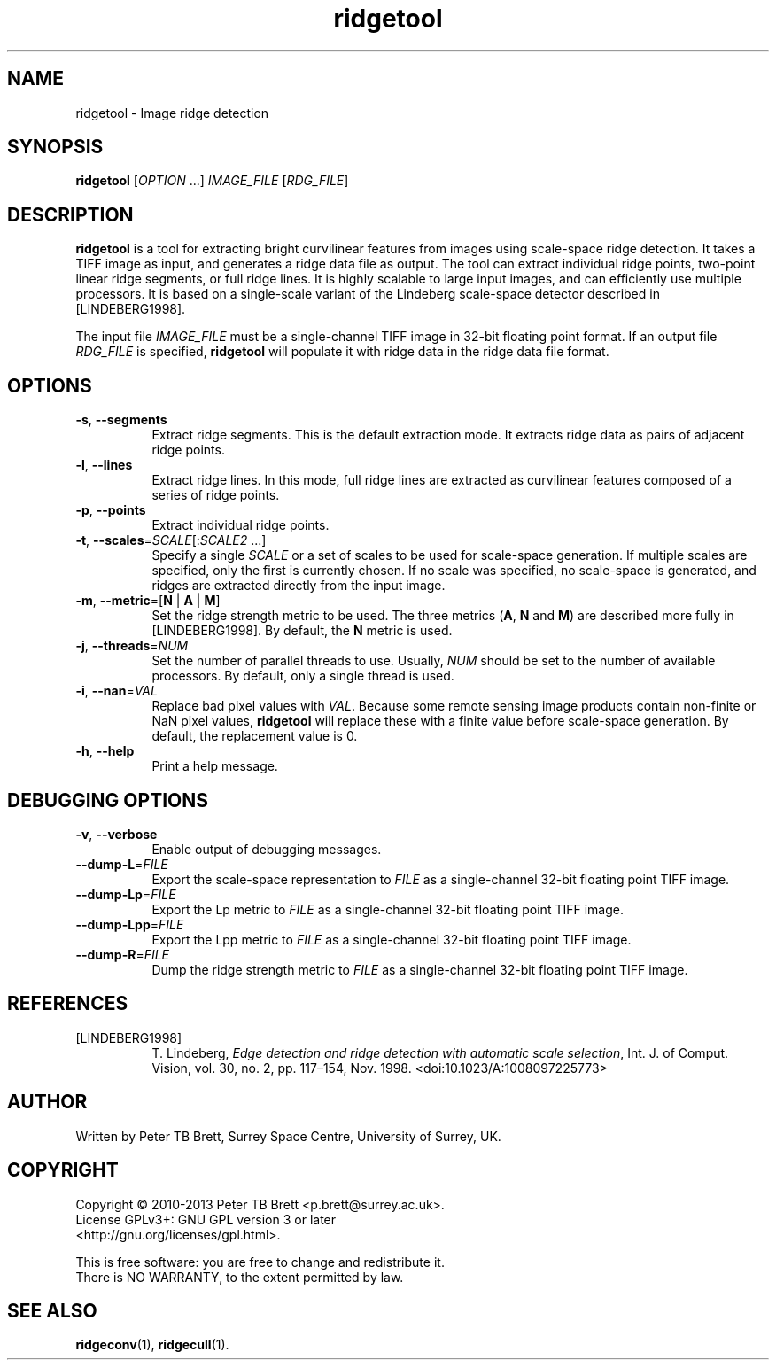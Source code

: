 .TH ridgetool 1 "April 23, 2013" "Surrey Space Centre" 1.0
.SH NAME
ridgetool - Image ridge detection
.SH SYNOPSIS
.B ridgetool
[\fIOPTION\fR ...] \fIIMAGE_FILE\fR [\fIRDG_FILE\fR]

.SH DESCRIPTION
.PP

\fBridgetool\fR is a tool for extracting bright curvilinear features
from images using scale-space ridge detection.  It takes a TIFF image
as input, and generates a ridge data file as output. The tool can
extract individual ridge points, two-point linear ridge segments, or
full ridge lines.  It is highly scalable to large input images, and
can efficiently use multiple processors.  It is based on a
single-scale variant of the Lindeberg scale-space detector described
in [LINDEBERG1998].

The input file \fIIMAGE_FILE\fR must be a single-channel TIFF image in
32-bit floating point format.  If an output file \fIRDG_FILE\fR is
specified, \fBridgetool\fR will populate it with ridge data in the
ridge data file format.

.SH OPTIONS
.TP 8
\fB-s\fR, \fB--segments\fR
Extract ridge segments. This is the default extraction mode.  It
extracts ridge data as pairs of adjacent ridge points.
.TP 8
\fB-l\fR, \fB--lines\fR
Extract ridge lines. In this mode, full ridge lines are extracted as
curvilinear features composed of a series of ridge points.
.TP 8
\fB-p\fR, \fB--points\fR
Extract individual ridge points.
.TP 8
\fB-t\fR, \fB--scales\fR=\fISCALE\fR[:\fISCALE2\fR ...]
Specify a single \fISCALE\fR or a set of scales to be used for
scale-space generation.  If multiple scales are specified, only the
first is currently chosen.  If no scale was specified, no scale-space
is generated, and ridges are extracted directly from the input image.
.TP 8
\fB-m\fR, \fB--metric\fR=[\fBN\fR | \fBA\fR | \fBM\fR]
Set the ridge strength metric to be used. The three metrics (\fBA\fR, \fBN\fR and
\fBM\fR) are described more fully in [LINDEBERG1998].  By default, the
\fBN\fR metric is used.
.TP 8
\fB-j\fR, \fB--threads\fR=\fINUM\fR
Set the number of parallel threads to use.  Usually, \fINUM\fR should
be set to the number of available processors.  By default, only a
single thread is used.
.TP 8
\fB-i\fR, \fB--nan\fR=\fIVAL\fR
Replace bad pixel values with \fIVAL\fR. Because some remote sensing
image products contain non-finite or NaN pixel values, \fBridgetool\fR
will replace these with a finite value before scale-space generation.
By default, the replacement value is 0.
.TP 8
\fB-h\fR, \fB--help\fR
Print a help message.

.SH DEBUGGING OPTIONS
.TP 8
\fB-v\fR, \fB--verbose\fR
Enable output of debugging messages.
.TP 8
\fB--dump-L\fR=\fIFILE\fR
Export the scale-space representation to \fIFILE\fR as a
single-channel 32-bit floating point TIFF image.
.TP 8
\fB--dump-Lp\fR=\fIFILE\fR
Export the Lp metric to \fIFILE\fR as a single-channel 32-bit floating
point TIFF image.
.TP 8
\fB--dump-Lpp\fR=\fIFILE\fR
Export the Lpp metric to \fIFILE\fR as a single-channel 32-bit
floating point TIFF image.
.TP 8
\fB--dump-R\fR=\fIFILE\fR
Dump the ridge strength metric to \fIFILE\fR as a single-channel
32-bit floating point TIFF image.

.SH REFERENCES

.TP 8
[LINDEBERG1998]
T. Lindeberg, \fIEdge detection and ridge detection with automatic
scale selection\fR, Int. J. of Comput. Vision, vol. 30, no. 2,
pp. 117–154, Nov. 1998. <doi:10.1023/A:1008097225773>


.SH AUTHOR
Written by Peter TB Brett, Surrey Space Centre, University of Surrey,
UK.

.SH COPYRIGHT
.nf
Copyright \(co 2010-2013 Peter TB Brett <p.brett@surrey.ac.uk>.
License GPLv3+: GNU GPL version 3 or later
<http://gnu.org/licenses/gpl.html>.
.PP
This is free software: you are free to change and redistribute it.
There is NO WARRANTY, to the extent permitted by law.

.SH SEE ALSO
\fBridgeconv\fR(1), \fBridgecull\fR(1).
